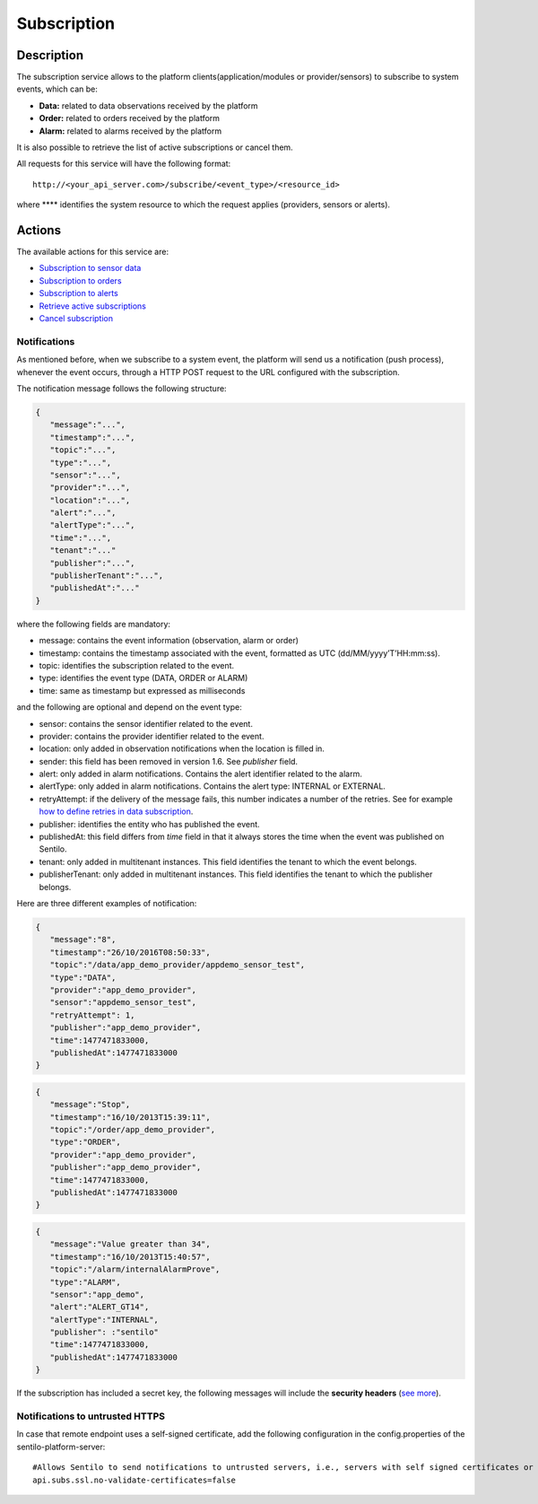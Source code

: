 Subscription
============

Description
-----------

The subscription service allows to the platform
clients(application/modules or provider/sensors) to subscribe to system
events, which can be:

-  **Data:** related to data observations received by the platform
-  **Order:** related to orders received by the platform
-  **Alarm:** related to alarms received by the platform

It is also possible to retrieve the list of active subscriptions or
cancel them.

All requests for this service will have the following format:

::

   http://<your_api_server.com>/subscribe/<event_type>/<resource_id>

where **** identifies the system resource to which the request applies
(providers, sensors or alerts).

Actions
-------

The available actions for this service are:

-  `Subscription to sensor data <./subscription/retrieve_sensor_observations>`__
-  `Subscription to orders <./subscription/retrieve_sensor_orders>`__
-  `Subscription to alerts <./subscription/retrieve_alerts>`__
-  `Retrieve active subscriptions <./subscription/retrieve_subscription_list>`__
-  `Cancel subscription <./subscription/cancel_subscription>`__

Notifications
~~~~~~~~~~~~~

As mentioned before, when we subscribe to a system event, the platform
will send us a notification (push process), whenever the event occurs,
through a HTTP POST request to the URL configured with the subscription.

The notification message follows the following structure:

.. code:: json

   {
      "message":"...",
      "timestamp":"...",
      "topic":"...",
      "type":"...",
      "sensor":"...",
      "provider":"...",
      "location":"...",   
      "alert":"...",
      "alertType":"...",
      "time":"...",
      "tenant":"..."
      "publisher":"...",
      "publisherTenant":"...",
      "publishedAt":"..."     
   }

where the following fields are mandatory:

-  message: contains the event information (observation, alarm or order)
-  timestamp: contains the timestamp associated with the event,
   formatted as UTC (dd/MM/yyyy’T’HH:mm:ss).
-  topic: identifies the subscription related to the event.
-  type: identifies the event type (DATA, ORDER or ALARM)
-  time: same as timestamp but expressed as milliseconds

and the following are optional and depend on the event type:

-  sensor: contains the sensor identifier related to the event.
-  provider: contains the provider identifier related to the event.
-  location: only added in observation notifications when the location
   is filled in.
-  sender: this field has been removed in version 1.6. See *publisher*
   field.
-  alert: only added in alarm notifications. Contains the alert
   identifier related to the alarm.
-  alertType: only added in alarm notifications. Contains the alert
   type: INTERNAL or EXTERNAL.
-  retryAttempt: if the delivery of the message fails, this number
   indicates a number of the retries. See for example `how to define
   retries in data
   subscription <./retrieve_sensor_observations>`__.
-  publisher: identifies the entity who has published the event.
-  publishedAt: this field differs from *time* field in that it always
   stores the time when the event was published on Sentilo.
-  tenant: only added in multitenant instances. This field identifies
   the tenant to which the event belongs.
-  publisherTenant: only added in multitenant instances. This field
   identifies the tenant to which the publisher belongs.

Here are three different examples of notification:

.. code:: json

   {
      "message":"8",
      "timestamp":"26/10/2016T08:50:33",
      "topic":"/data/app_demo_provider/appdemo_sensor_test",
      "type":"DATA",
      "provider":"app_demo_provider",
      "sensor":"appdemo_sensor_test",
      "retryAttempt": 1,
      "publisher":"app_demo_provider",
      "time":1477471833000,
      "publishedAt":1477471833000
   }

.. code:: json

   {
      "message":"Stop",
      "timestamp":"16/10/2013T15:39:11",
      "topic":"/order/app_demo_provider",
      "type":"ORDER",
      "provider":"app_demo_provider",
      "publisher":"app_demo_provider",
      "time":1477471833000,
      "publishedAt":1477471833000
   }

.. code:: json

   {
      "message":"Value greater than 34",
      "timestamp":"16/10/2013T15:40:57",
      "topic":"/alarm/internalAlarmProve",
      "type":"ALARM",
      "sensor":"app_demo",
      "alert":"ALERT_GT14",
      "alertType":"INTERNAL", 
      "publisher": :"sentilo"
      "time":1477471833000,
      "publishedAt":1477471833000
   }

If the subscription has included a secret key, the following messages
will include the **security headers** (`see
more <../../security#securityCallbacks>`__).

Notifications to untrusted HTTPS
~~~~~~~~~~~~~~~~~~~~~~~~~~~~~~~~

In case that remote endpoint uses a self-signed certificate, add the
following configuration in the config.properties of the
sentilo-platform-server:

::

   #Allows Sentilo to send notifications to untrusted servers, i.e., servers with self signed certificates or signed by unknown CAs
   api.subs.ssl.no-validate-certificates=false
